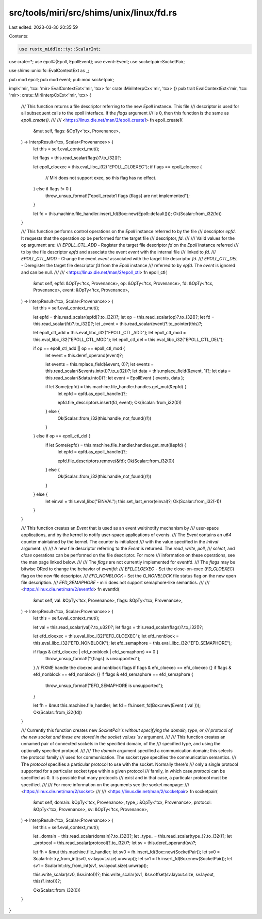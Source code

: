 src/tools/miri/src/shims/unix/linux/fd.rs
=========================================

Last edited: 2023-03-30 20:35:59

Contents:

.. code-block:: rs

    use rustc_middle::ty::ScalarInt;

use crate::*;
use epoll::{Epoll, EpollEvent};
use event::Event;
use socketpair::SocketPair;

use shims::unix::fs::EvalContextExt as _;

pub mod epoll;
pub mod event;
pub mod socketpair;

impl<'mir, 'tcx: 'mir> EvalContextExt<'mir, 'tcx> for crate::MiriInterpCx<'mir, 'tcx> {}
pub trait EvalContextExt<'mir, 'tcx: 'mir>: crate::MiriInterpCxExt<'mir, 'tcx> {
    /// This function returns a file descriptor referring to the new `Epoll` instance. This file
    /// descriptor is used for all subsequent calls to the epoll interface. If the `flags` argument
    /// is 0, then this function is the same as `epoll_create()`.
    ///
    /// <https://linux.die.net/man/2/epoll_create1>
    fn epoll_create1(
        &mut self,
        flags: &OpTy<'tcx, Provenance>,
    ) -> InterpResult<'tcx, Scalar<Provenance>> {
        let this = self.eval_context_mut();

        let flags = this.read_scalar(flags)?.to_i32()?;

        let epoll_cloexec = this.eval_libc_i32("EPOLL_CLOEXEC");
        if flags == epoll_cloexec {
            // Miri does not support exec, so this flag has no effect.
        } else if flags != 0 {
            throw_unsup_format!("epoll_create1 flags {flags} are not implemented");
        }

        let fd = this.machine.file_handler.insert_fd(Box::new(Epoll::default()));
        Ok(Scalar::from_i32(fd))
    }

    /// This function performs control operations on the `Epoll` instance referred to by the file
    /// descriptor `epfd`. It requests that the operation `op` be performed for the target file
    /// descriptor, `fd`.
    ///
    /// Valid values for the op argument are:
    /// `EPOLL_CTL_ADD` - Register the target file descriptor `fd` on the `Epoll` instance referred
    /// to by the file descriptor `epfd` and associate the event `event` with the internal file
    /// linked to `fd`.
    /// `EPOLL_CTL_MOD` - Change the event `event` associated with the target file descriptor `fd`.
    /// `EPOLL_CTL_DEL` - Deregister the target file descriptor `fd` from the `Epoll` instance
    /// referred to by `epfd`. The `event` is ignored and can be null.
    ///
    /// <https://linux.die.net/man/2/epoll_ctl>
    fn epoll_ctl(
        &mut self,
        epfd: &OpTy<'tcx, Provenance>,
        op: &OpTy<'tcx, Provenance>,
        fd: &OpTy<'tcx, Provenance>,
        event: &OpTy<'tcx, Provenance>,
    ) -> InterpResult<'tcx, Scalar<Provenance>> {
        let this = self.eval_context_mut();

        let epfd = this.read_scalar(epfd)?.to_i32()?;
        let op = this.read_scalar(op)?.to_i32()?;
        let fd = this.read_scalar(fd)?.to_i32()?;
        let _event = this.read_scalar(event)?.to_pointer(this)?;

        let epoll_ctl_add = this.eval_libc_i32("EPOLL_CTL_ADD");
        let epoll_ctl_mod = this.eval_libc_i32("EPOLL_CTL_MOD");
        let epoll_ctl_del = this.eval_libc_i32("EPOLL_CTL_DEL");

        if op == epoll_ctl_add || op == epoll_ctl_mod {
            let event = this.deref_operand(event)?;

            let events = this.mplace_field(&event, 0)?;
            let events = this.read_scalar(&events.into())?.to_u32()?;
            let data = this.mplace_field(&event, 1)?;
            let data = this.read_scalar(&data.into())?;
            let event = EpollEvent { events, data };

            if let Some(epfd) = this.machine.file_handler.handles.get_mut(&epfd) {
                let epfd = epfd.as_epoll_handle()?;

                epfd.file_descriptors.insert(fd, event);
                Ok(Scalar::from_i32(0))
            } else {
                Ok(Scalar::from_i32(this.handle_not_found()?))
            }
        } else if op == epoll_ctl_del {
            if let Some(epfd) = this.machine.file_handler.handles.get_mut(&epfd) {
                let epfd = epfd.as_epoll_handle()?;

                epfd.file_descriptors.remove(&fd);
                Ok(Scalar::from_i32(0))
            } else {
                Ok(Scalar::from_i32(this.handle_not_found()?))
            }
        } else {
            let einval = this.eval_libc("EINVAL");
            this.set_last_error(einval)?;
            Ok(Scalar::from_i32(-1))
        }
    }

    /// This function creates an `Event` that is used as an event wait/notify mechanism by
    /// user-space applications, and by the kernel to notify user-space applications of events.
    /// The `Event` contains an `u64` counter maintained by the kernel. The counter is initialized
    /// with the value specified in the `initval` argument.
    ///
    /// A new file descriptor referring to the `Event` is returned. The `read`, `write`, `poll`,
    /// `select`, and `close` operations can be performed on the file descriptor. For more
    /// information on these operations, see the man page linked below.
    ///
    /// The `flags` are not currently implemented for eventfd.
    /// The `flags` may be bitwise ORed to change the behavior of `eventfd`:
    /// `EFD_CLOEXEC` - Set the close-on-exec (`FD_CLOEXEC`) flag on the new file descriptor.
    /// `EFD_NONBLOCK` - Set the `O_NONBLOCK` file status flag on the new open file description.
    /// `EFD_SEMAPHORE` - miri does not support semaphore-like semantics.
    ///
    /// <https://linux.die.net/man/2/eventfd>
    fn eventfd(
        &mut self,
        val: &OpTy<'tcx, Provenance>,
        flags: &OpTy<'tcx, Provenance>,
    ) -> InterpResult<'tcx, Scalar<Provenance>> {
        let this = self.eval_context_mut();

        let val = this.read_scalar(val)?.to_u32()?;
        let flags = this.read_scalar(flags)?.to_i32()?;

        let efd_cloexec = this.eval_libc_i32("EFD_CLOEXEC");
        let efd_nonblock = this.eval_libc_i32("EFD_NONBLOCK");
        let efd_semaphore = this.eval_libc_i32("EFD_SEMAPHORE");

        if flags & (efd_cloexec | efd_nonblock | efd_semaphore) == 0 {
            throw_unsup_format!("{flags} is unsupported");
        }
        // FIXME handle the cloexec and nonblock flags
        if flags & efd_cloexec == efd_cloexec {}
        if flags & efd_nonblock == efd_nonblock {}
        if flags & efd_semaphore == efd_semaphore {
            throw_unsup_format!("EFD_SEMAPHORE is unsupported");
        }

        let fh = &mut this.machine.file_handler;
        let fd = fh.insert_fd(Box::new(Event { val }));
        Ok(Scalar::from_i32(fd))
    }

    /// Currently this function creates new `SocketPair`s without specifying the domain, type, or
    /// protocol of the new socket and these are stored in the socket values `sv` argument.
    ///
    /// This function creates an unnamed pair of connected sockets in the specified domain, of the
    /// specified type, and using the optionally specified protocol.
    ///
    /// The `domain` argument specified a communication domain; this selects the protocol family
    /// used for communication. The socket `type` specifies the communication semantics.
    /// The `protocol` specifies a particular protocol to use with the socket. Normally there's
    /// only a single protocol supported for a particular socket type within a given protocol
    /// family, in which case `protocol` can be specified as 0. It is possible that many protocols
    /// exist and in that case, a particular protocol must be specified.
    ///
    /// For more information on the arguments see the socket manpage:
    /// <https://linux.die.net/man/2/socket>
    ///
    /// <https://linux.die.net/man/2/socketpair>
    fn socketpair(
        &mut self,
        domain: &OpTy<'tcx, Provenance>,
        type_: &OpTy<'tcx, Provenance>,
        protocol: &OpTy<'tcx, Provenance>,
        sv: &OpTy<'tcx, Provenance>,
    ) -> InterpResult<'tcx, Scalar<Provenance>> {
        let this = self.eval_context_mut();

        let _domain = this.read_scalar(domain)?.to_i32()?;
        let _type_ = this.read_scalar(type_)?.to_i32()?;
        let _protocol = this.read_scalar(protocol)?.to_i32()?;
        let sv = this.deref_operand(sv)?;

        let fh = &mut this.machine.file_handler;
        let sv0 = fh.insert_fd(Box::new(SocketPair));
        let sv0 = ScalarInt::try_from_int(sv0, sv.layout.size).unwrap();
        let sv1 = fh.insert_fd(Box::new(SocketPair));
        let sv1 = ScalarInt::try_from_int(sv1, sv.layout.size).unwrap();

        this.write_scalar(sv0, &sv.into())?;
        this.write_scalar(sv1, &sv.offset(sv.layout.size, sv.layout, this)?.into())?;

        Ok(Scalar::from_i32(0))
    }
}


